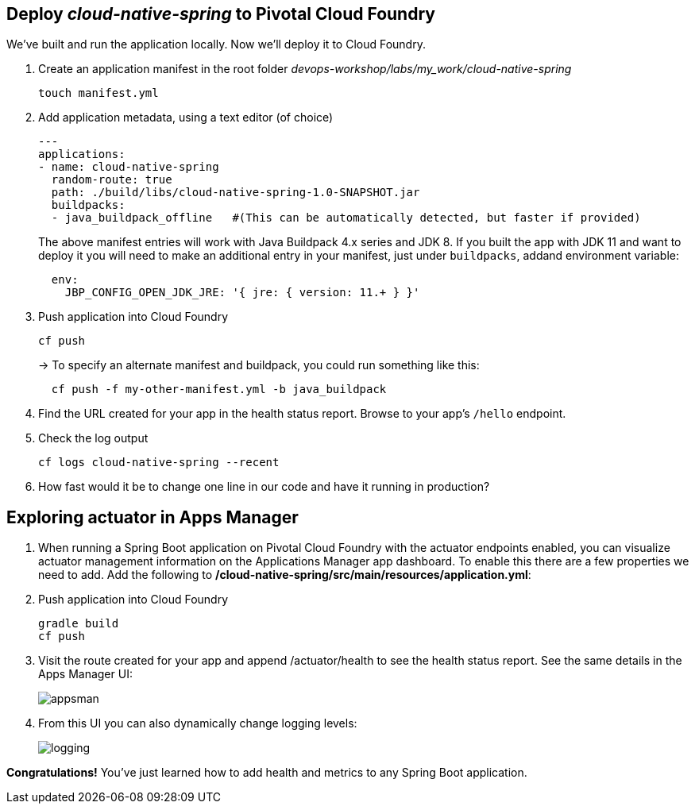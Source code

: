 == Deploy _cloud-native-spring_ to Pivotal Cloud Foundry

We've built and run the application locally.  Now we'll deploy it to Cloud Foundry.

. Create an application manifest in the root folder _devops-workshop/labs/my_work/cloud-native-spring_
+
  touch manifest.yml

. Add application metadata, using a text editor (of choice)
+
[source,bash]
---------------------------------------------------------------------
---
applications:
- name: cloud-native-spring
  random-route: true
  path: ./build/libs/cloud-native-spring-1.0-SNAPSHOT.jar
  buildpacks:
  - java_buildpack_offline   #(This can be automatically detected, but faster if provided)
---------------------------------------------------------------------
+
The above manifest entries will work with Java Buildpack 4.x series and JDK 8.  If you built the app with JDK 11 and want to deploy it you will need to make an additional entry in your manifest, just under `buildpacks`, addand environment variable:
+
[source,bash]
---------------------------------------------------------------------
  env:
    JBP_CONFIG_OPEN_JDK_JRE: '{ jre: { version: 11.+ } }'
---------------------------------------------------------------------

. Push application into Cloud Foundry
+
[source,bash]
---------------------------------------------------------------------
cf push
---------------------------------------------------------------------
+
-> To specify an alternate manifest and buildpack, you could run something like this:
+
[source,bash]
---------------------------------------------------------------------
  cf push -f my-other-manifest.yml -b java_buildpack
---------------------------------------------------------------------

. Find the URL created for your app in the health status report. Browse to your app's `/hello` endpoint.

. Check the log output
+
[source,bash]
---------------------------------------------------------------------
cf logs cloud-native-spring --recent
---------------------------------------------------------------------

. How fast would it be to change one line in our code and have it running in production?

== Exploring actuator in Apps Manager

. When running a Spring Boot application on Pivotal Cloud Foundry with the actuator endpoints enabled, you can visualize actuator management information on the Applications Manager app dashboard.  To enable this there are a few properties we need to add.  Add the following to */cloud-native-spring/src/main/resources/application.yml*:

. Push application into Cloud Foundry
+
  gradle build
  cf push

. Visit the route created for your app and append /actuator/health to see the health status report. See the same details in the Apps Manager UI:
+
image::images/appsman.jpg[]

. From this UI you can also dynamically change logging levels:
+
image::images/logging.jpg[]

*Congratulations!* You’ve just learned how to add health and metrics to any Spring Boot application.


